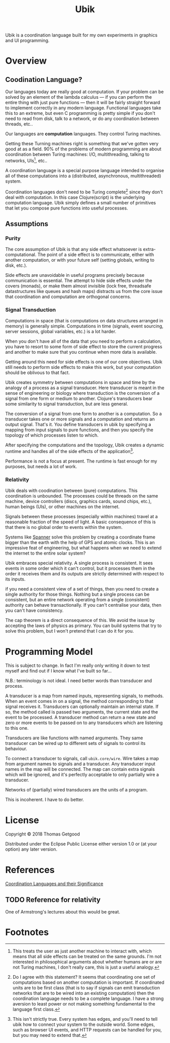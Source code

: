 #+TITLE: Ubik

Ubik is a coordination language built for my own experiments in graphics and UI
programming.

* Overview
** Coodination Language?
	 Our languages today are really good at computation. If your problem can be
	 solved by an element of the lambda calculus — if you can perform the entire
	 thing with just pure functions — then it will be fairly straight forward to
	 implement correctly in any modern language. Functional languages take this to
	 an extreme, but even C programming is pretty simple if you don't need to read
	 from disk, talk to a network, or do any coordination between threads, etc..

	 Our languages are *computation* languages. They control Turing machines.

	 Getting these Turning machines right is something that we've gotten very good
	 at as a field. 90% of the problems of modern programming are about
	 coordination between Turing machines: I/O, multithreading, talking to
	 networks, UIs[fn:1], etc..

	 A coordination language is a special purpose language intended to organise all
	 of these computations into a (distributed, asynchronous, multithreaded) system.

	 Coordination languages don't need to be Turing complete[fn:3] since they don't deal
	 with computation. In this case Clojure(script) is the underlying computation
	 language. Ubik simply defines a small number of primitives that let you
	 compose pure functions into useful processes.
** Assumptions
*** Purity
		The core assumption of Ubik is that any side effect whatsoever is
		extra-computational. The point of a side effect is to communicate, either with
		another computation, or with your future self (setting globals, writing to
		disk, etc.).

		Side effects are unavoidable in useful programs precisely because
		communication is essential. The attempt to hide side effects under the covers
		(monads), or make them almost invisible (lock free, threadsafe datastructures
		like queues and hash maps) distracts us from the core issue that coordination
		and computation are orthogonal concerns.
*** Signal Transduction
		Computations in space (that is computations on data structures arranged in
		memory) is generally simple. Computations in time (signals, event sourcing,
		server sessions, global variables, etc.) is a lot harder.

		When you don't have all of the data that you need to perform a calculation,
		you have to resort to some form of side effect to store the current progress
		and another to make sure that you continue when more data is available.

		Getting around this need for side effects is one of our core objectives. Ubik
		still needs to perform side effects to make this work, but your computation
		should be oblivous to that fact.

		Ubik creates symmetry between computations in space and time by the analogy
		of a process as a signal transducer. Here transducer is meant in the sense of
		engineering or biology where transduction is the conversion of a signal from
		one form or medium to another. Clojure's transducers bear some similarity to
		signal transduction, but are less general.

		The conversion of a signal from one form to another is a computation. So a
		transducer takes one or more signals and a computation and returns an output
		signal. That's it. You define transducers in ubik by specifying a mapping
		from input signals to pure functions, and then you specify the topology of
		which processes listen to which.

		After specifying the computations and the topology, Ubik creates a dynamic
		runtime and handles all of the side effects of the application[fn:2].

		Performance is not a focus at present. The runtime is fast enough for my
		purposes, but needs a lot of work.
*** Relativity
		Ubik deals with coodination between (pure) computations. This coordination is
		unbounded. The processes could be threads on the same machine, device
		controllers (discs, graphics cards, sound chips, etc.), human beings (UIs),
		or other machines on the internet.

		Signals between these processes (especially within machines) travel at a
		reasonable fraction of the speed of light. A basic consequence of this is
		that there is no global order to events within the system.

		Systems like [[https://en.wikipedia.org/wiki/Spanner_(database)][Spanner]] solve this problem by creating a coordinate frame bigger
		than the earth with the help of GPS and atomic clocks. This is an impressive
		feat of engineering, but what happens when we need to extend the internet to
		the entire solar system?

		Ubik embraces special relativity. A single process is consistent. It sees
		events in some order which it can't control, but it processes them in the
		order it receives them and its outputs are strictly determined with respect
		to its inputs.

		if you need a consistent view of a set of things, then you need to create a
		single authority for those things. Nothing but a single process can be
		consistent, but an entire network operating from a single (consistent)
		authority can behave transactionally. If you can't centralise your data, then
		you can't have consistency.

		The cap theorem is a direct consequence of this. We avoid the issue by
		accepting the laws of physics as primary. You can build systems that try to
		solve this problem, but I won't pretend that I can do it for you.

* Programming Model
	This is subject to change. In fact I'm really only writing it down to test
	myself and find out if I know what I've built so far...

	N.B.: terminology is not ideal. I need better words than transducer and
	process.

	A transducer is a map from named inputs, representing signals, to
	methods. When an event comes in on a signal, the method corresponding to that
	signal receives it. Transducers can optionally maintain an internal state. If
	so, the method called is passed two arguments, the current state and the event
	to be processed. A transducer method can return a new state and zero or more
	events to be passed on to any transducers which are listening to this one.

	Transducers are like functions with named arguments. They same transducer can
	be wired up to different sets of signals to control its behaviour.

	To connect a transducer to signals, call =ubik.core/wire=. Wire takes a map
	from argument names to signals and a transducer. Any transducer input names in
	the map will be connected. The map can contain extra signals which will be
	ignored, and it's perfectly acceptable to only partially wire a transducer.

	Networks of (partially) wired transducers are the units of a program.

	This is incoherent. I have to do better.
* License
	Copyright © 2018 Thomas Getgood

	Distributed under the Eclipse Public License either version 1.0 or (at your
	option) any later version.
* References
	[[https://dl.acm.org/citation.cfm?id=129635][Coordination Languages and their Significance]]
** TODO Reference for relativity
	 One of Armstrong's lectures about this would be great.
* Footnotes

[fn:3] Do I agree with this statement? It seems that coordinating one set of computations based on another computation is important. If coordinated units are to be first class (that is to say if signals can emit transduction networks that are to be wired into an existing computation) then the coordination language needs to be a complete language. I have a strong aversion to least power or not making something fundamental to the language first class.

[fn:2] This isn't strictly true. Every system has edges, and you'll need to tell ubik how to connect your system to the outside world. Some edges, such as browser UI events, and HTTP requests can be handled for you, but you may need to extend that.

[fn:1] This treats the user as just another machine to interact with, which means that all side effects can be treated on the same grounds. I'm not interested in philosophical arguments about whether humans are or are not Turing machines, I don't really care, this is just a useful analogy.
